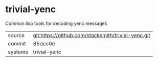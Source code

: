 * trivial-yenc

Common lisp tools for decoding yenc messages

|---------+-------------------------------------------|
| source  | git:https://github.com/stacksmith/trivial-yenc.git   |
| commit  | 85dcc0e  |
| systems | trivial-yenc |
|---------+-------------------------------------------|


